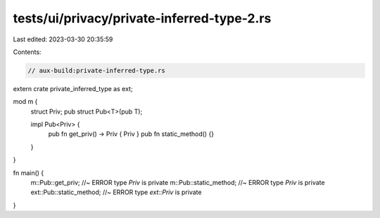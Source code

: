 tests/ui/privacy/private-inferred-type-2.rs
===========================================

Last edited: 2023-03-30 20:35:59

Contents:

.. code-block:: rs

    // aux-build:private-inferred-type.rs

extern crate private_inferred_type as ext;

mod m {
    struct Priv;
    pub struct Pub<T>(pub T);

    impl Pub<Priv> {
        pub fn get_priv() -> Priv { Priv }
        pub fn static_method() {}
    }
}

fn main() {
    m::Pub::get_priv; //~ ERROR type `Priv` is private
    m::Pub::static_method; //~ ERROR type `Priv` is private
    ext::Pub::static_method; //~ ERROR type `ext::Priv` is private
}


